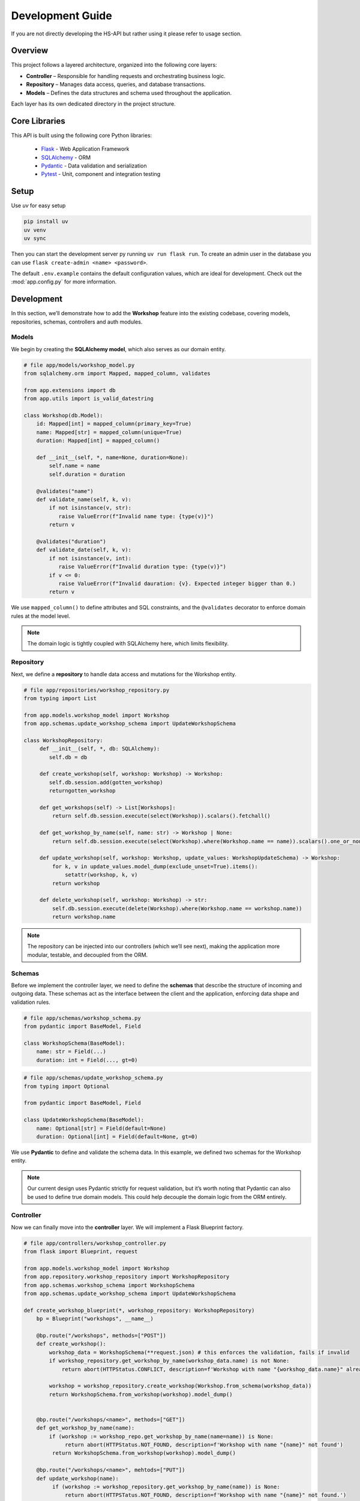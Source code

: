 Development Guide
======

If you are not directly developing the HS-API but rather using it please refer to usage section.

Overview
--------
This project follows a layered architecture, organized into the following core layers:

- **Controller** – Responsible for handling requests and orchestrating business logic.
- **Repository** – Manages data access, queries, and database transactions.
- **Models** – Defines the data structures and schema used throughout the application.

Each layer has its own dedicated directory in the project structure.

Core Libraries
--------------

This API is built using the following core Python libraries:

    - `Flask <https://flask.palletsprojects.com/en/stable/>`_ - Web Application Framework
    - `SQLAlchemy <https://docs.sqlalchemy.org/>`_ - ORM
    - `Pydantic <https://docs.pydantic.dev/latest/>`_ - Data validation and serialization
    - `Pytest <https://pytest.org/>`_ - Unit, component and integration testing

Setup
------
Use `uv` for easy setup

.. code-block:: sh

    pip install uv
    uv venv
    uv sync


Then you can start the development server py running ``uv run flask run``.
To create an admin user in the database you can use ``flask create-admin <name> <password>``.

The default ``.env.example`` contains the default configuration values, which are ideal for development.
Check out the :mod:`app.config.py` for more information.

Development
----------
In this section, we’ll demonstrate how to add the **Workshop** feature into the existing codebase, covering models, repositories, schemas, controllers and auth modules.

Models
~~~~~~~~
We begin by creating the **SQLAlchemy model**, which also serves as our domain entity.

.. code-block:: python

    # file app/models/workshop_model.py
    from sqlalchemy.orm import Mapped, mapped_column, validates

    from app.extensions import db
    from app.utils import is_valid_datestring

    class Workshop(db.Model):
        id: Mapped[int] = mapped_column(primary_key=True)
        name: Mapped[str] = mapped_column(unique=True)
        duration: Mapped[int] = mapped_column()

        def __init__(self, *, name=None, duration=None):
            self.name = name
            self.duration = duration

        @validates("name")
        def validate_name(self, k, v):
            if not isinstance(v, str):
               raise ValueError(f"Invalid name type: {type(v)}")
            return v

        @validates("duration")
        def validate_date(self, k, v):
            if not isinstance(v, int):
               raise ValueError(f"Invalid duration type: {type(v)}")
            if v <= 0:
               raise ValueError(f"Invalid dauration: {v}. Expected integer bigger than 0.)
            return v


We use ``mapped_column()`` to define attributes and SQL constraints, and the ``@validates`` decorator to enforce domain rules at the model level.

.. note::

    The domain logic is tightly coupled with SQLAlchemy here, which limits flexibility.

Repository
~~~~~~~~~~~
Next, we define a **repository** to handle data access and mutations for the Workshop entity.

.. code-block:: python

    # file app/repositories/workshop_repository.py
    from typing import List

    from app.models.workshop_model import Workshop
    from app.schemas.update_workshop_schema import UpdateWorkshopSchema

    class WorkshopRepository:
         def __init__(self, *, db: SQLAlchemy):
            self.db = db

         def create_workshop(self, workshop: Workshop) -> Workshop:
            self.db.session.add(gotten_workshop)
            returngotten_workshop

         def get_workshops(self) -> List[Workshops]:
             return self.db.session.execute(select(Workshop)).scalars().fetchall()

         def get_workshop_by_name(self, name: str) -> Workshop | None:
             return self.db.session.execute(select(Workshop).where(Workshop.name == name)).scalars().one_or_none()

         def update_workshop(self, workshop: Workshop, update_values: WorkshopUpdateSchema) -> Workshop:
             for k, v in update_values.model_dump(exclude_unset=True).items():
                 setattr(workshop, k, v)
             return workshop

         def delete_workshop(self, workshop: Workshop) -> str:
             self.db.session.execute(delete(Workshop).where(Workshop.name == workshop.name))
             return workshop.name

.. note::

    The repository can be injected into our controllers (which we’ll see next), making the application more modular, testable, and decoupled from the ORM.

Schemas
~~~~~~~~~~~

Before we implement the controller layer, we need to define the **schemas** that describe the structure of incoming and outgoing data. These schemas act as the interface between the client and the application, enforcing data shape and validation rules.

.. code-block:: python

    # file app/schemas/workshop_schema.py
    from pydantic import BaseModel, Field

    class WorkshopSchema(BaseModel):
        name: str = Field(...)
        duration: int = Field(..., gt=0)

.. code-block:: python

    # file app/schemas/update_workshop_schema.py
    from typing import Optional

    from pydantic import BaseModel, Field

    class UpdateWorkshopSchema(BaseModel):
        name: Optional[str] = Field(default=None)
        duration: Optional[int] = Field(default=None, gt=0)

We use **Pydantic** to define and validate the schema data. In this example, we defined two schemas for the Workshop entity.

.. note::

    Our current design uses Pydantic strictly for request validation, but it’s worth noting that Pydantic can also be used to define true domain models. This could help decouple the domain logic from the ORM entirely.

Controller
~~~~~~~~~~~
Now we can finally move into the **controller** layer. We will implement a Flask Blueprint factory.

.. code-block:: python

    # file app/controllers/workshop_controller.py
    from flask import Blueprint, request

    from app.models.workshop_model import Workshop
    from app.repository.workshop_repository import WorkshopRepository
    from app.schemas.workshop_schema import WorkshopSchema
    from app.schemas.update_workshop_schema import UpdateWorkshopSchema

    def create_workshop_blueprint(*, workshop_repository: WorkshopRepository)
        bp = Blueprint("workshops", __name__)

        @bp.route("/workshops", methods=["POST"])
        def create_workshop():
            workshop_data = WorkshopSchema(**request.json) # this enforces the validation, fails if invalid
            if workshop_repository.get_workshop_by_name(workshop_data.name) is not None:
                return abort(HTTPStatus.CONFLICT, description=f'Workshop with name "{workshop_data.name}" already exists.')

            workshop = workshop_repository.create_workshop(Workshop.from_schema(workshop_data))
            return WorkshopSchema.from_workshop(workshop).model_dump()


        @bp.route("/workshops/<name>", methods=["GET"])
        def get_workshop_by_name(name):
            if (workshop := workshop_repo.get_workshop_by_name(name=name)) is None:
                 return abort(HTTPStatus.NOT_FOUND, description=f'Workshop with name "{name}" not found')
             return WorkshopSchema.from_workshop(workshop).model_dump()

        @bp.route("/workshops/<name>", mehtods=["PUT"])
        def update_workshop(name):
             if (workshop := workshop_repository.get_workshop_by_name(name)) is None:
                 return abort(HTTPSTatus.NOT_FOUND, description=f'Workshop with name "{name}" not found.')

             workshop_update = UpdateWorkshopSchema(**request.json)
             if workshop_update.name and workshop_repository.get_workshop_by_name(workshop_update.name) is not None:
                 return abort(HTTPStatus.CONFLICT,
                            description=f'Workshop with name "{workshop_update.username}" already exists')

           updated_workshop = workshop_repository.update_workshop(workshop, workshop_update)
           return WorkshopSchema.from_workshop(updated_workshop).model_dump()

        return bp

As you can see there are a few methods being used by our schemas and models that were previously left out, let’s fill those in.

.. code-block:: python

    # file app/models/workshop_model.py
    from typing import TYPE_CHECKING
    from app.extensions import db

    if TYPE_CHECKING: # avoids circular imports
        from app.schemas.workshop_schema import WorkshopSchema

    class Workshop(db.Model):
        @classmethod
        def from_schema(self, schema: "WorkshopSchema"):
          return self(**schema.model_dump())

.. code-block:: python

    # file app/schemas/workshop_schema.py
    from pydantic import BaseModel

    class WorkshopSchema(BaseModel)
        @classmethod
        def from_workshop(self, workshop: Workshop)
          workshop_data = {}
          for field in cls.model_fields:
              if hasattr(workshop, field):
                  member_data[field] = getattr(workshop, field)
          return cls(**workshop_data)

Now to tie it all up we just need to register the blueprint in our application factory.

.. code-block:: python

    # file app/app.py
    from app.extensions import db
    from app.repositories.workshop_repository import WorkshopRepository
    from app.controllers.workshop_controller import create_workshop_bp

    def create_app(config_class=Config, *, workshop_repository=None):
        flask_app = Flask(__name__))
        flask_app.config.from_object(config_class)
        db.init_app(db)

        if workshop_repository is None:
            workshop_repository = WorkshopRepository(db=db)
        workshop_bp = create_workshop_bp(workshop_repository=workshop_repository)

        flask_app.register_blueprint(workshop_bp)

        return flask_app

Our endpoints should now be working, and expecting a JSON schema as declared in our schemas.

.. warning::

    ⚠️ Since we’re using SQLAlchemy models directly as domain entities our models validation is only enforced at the database layer. This means input validation via schemas is crucial to have better control of our domain objects.

.. note::

    A decorator :func:`app.decorators.transactional` is available to do each controller's operations in a single transaction and automatically commit or rollback on failure.

    .. code-block:: python

        @bp.route("/workshop/", methods=["POST"])
        @transactional
        def create_workshop():
            ...


Access
~~~~~~~

Now that we have working endpoints, we need to protect them. Our API requires **authentication**, as only HS members can use it, and it also includes a role-based **authorization** system.

The codebase provides a class, :class:`app.access.AccessController`, which offers some decorators we can use to protect our endpoints accordingly.

.. code-block:: python

    # file app/controllers/workshop_controller.py
    from app.access import AccessController

    def create_workshop_blueprint(*, workshop_repository: WorkshopRepository, access_controller: AccessController):
        bp = Blueprint("workshops", __name__)

        @bp.route("/workshops/<name>", methods=["POST"])
        @access_controller.requires_permission(general="workshop:update")
        def update_workshop(name):
            ...

The permission must also be defined in our permission configuration file for it to take effect.

.. code-block:: yaml

    scopes:
    - name: general
      roles:
      - name: sysadmin
        privilege: 100
        permissions:
          - workshop:update  # added here

This configuration grants users with the `sysadmin` role permission to access the *update_workshop* endpoint. The decorator also enforces login validation, so authentication is also taken care of.

If an endpoint only requires authentication you can also use the :func:`app.access.AccessController.requires_login` decorator.

.. code-block:: python

    @bp.route("/me", methods=["GET"])
    @access_controller.requires_login
    def me():
        ....

Testing
--------

In this section we will add tests for each layer of the Workshop entity. We use **Pytest** to write our tests and ensure the application is not broken!

Models
~~~~~~~

To test our models, we need to activate the Flask application context. We’ll define a pytest fixture to ensure the context is available when running our tests.

.. code-block:: python

    # file tests/models/test_workshop_model.py
    import pytest

    from app import create_app

    @pytest.fixture
    def app():
        flask = create_app()
        with flask.app_context() as ctx:
            yield

With the fixture in place, we can include the ``app`` fixture as a test parameter and safely instantiate models.

.. code-block:: python

    from app.models.workshop_model import Workshop

    def test_workshop_init(app):
        workshop = Workshop(name="name", duration=30)
        assert workshop.name = "name
        assert workshop.duration = 30

    def test_workshop_invalid_init(app):
        with pytest.raises(ValueError) as exc_info:
            workshop = Workshop(name="name", duration=-1)

        assert "Invalid duration" in str(exc_info)

Repositories
~~~~~~~~~~~~

Testing the repository layer requires a working database. For simplicity and isolation, we’ll use an **in-memory SQLite database**.

.. code-block:: python

    # file tests/repositories/test_workshop_repository.py
    import pytest

    from app import create_app
    from app.extensions import db
    from app.respoitories.workshop_repository import WorkshopRepository

    @pytest.fixture(scope="function")
    def app():
        Config.DATABASE_PATH = "sqlite:///:memory:"
        app = create_app()
        with app.app_context():
            db.create_all()
            yield
            db.session.commit() # flush transactions or it won't be able to drop
            db.drop_all()

    @pytest.fixture
    def workshop_repo():
        return WorkshopRepository(db=db)

We can now use the ``workshop_repo`` fixture in our tests to verify the repository methods behave correctly.

.. code-block:: python

    def test_get_workshop_by_name(app, workshop_repo: WorkshopRepository)
        workshop = Workshop(name="name", duration=30)
        db.session.add(workshop)
        gotten_workshop = member_repository.get_workshop_by_name(workshop.name)
        assert gotten_workshop is not None
        assert gotten_workshop.name == workshop.name
        assert gotten_workshop.duration == workshop.duration

    def test_create_workshop(app, workshop_repo: WorkshopRepository):
        workshop = Workshop(name="name", duration=30)
        workshop_repo.create_workshop(workshop)
        created_workshop = db.session.execute(select(Workshop).where(Workshop.name == workshop.name)).scalars().one_or_none()
        assert created_workshop is not None
        assert created_workshop.name == workshop.name
        assert created_workshop.duration == workshop.duration

Controllers
~~~~~~~~~~~~

To test the controllers, we’ll use Flask’s testing utilities alongside Python’s :mod:`unittest.mock` module to mock dependencies. This is where injecting repositories into our controllers gives us flexibility.

.. code-block:: python

    # file: tests/controllers/test_workshop_controller.py
    import pytest

    from unittest.mock import MagicMock
    from flask.testing import FlaskClient

    from app import create_app

    @pytest.fixture
    def mock_workshop_repo():
        mock = MagicMock()
        return mock

    @pytest.fixture
    def client(mock_workshop_repo):
        app = create_app(workshop_repo=mock_workshop_repo)
        app.config["TESTING"] = True
        with app.test_client() as client:
            yield client

We now use our ``client`` fixture to request our controllers.

.. code-block:: python

    def test_get_workshop_name(client: FlaskClient, mock_workshop_repo: WorkshopRepoisotyr):
        mock_workshop_repo.get_workshop_by_name.return_value = Workshop(name="name", duration=30)
        rsp = client.get("/workshop/name")

        assert rsp.status_code == 200
        assert rsp.mimetype == "application/json"

        assert "name" in rsp.json and rsp.json["name"] == "name"
        assert "duration" in rsp.json and rsp.json["duration"] == 30

Schemas
~~~~~~~~
Testing schemas will be easier, as we only need to test our custom validators. For the Workshop entity example provided we didn't set any
custom validation, so let's add one.

.. code-block:: python

    # file app/schemas/workshop_schema.py
    from pydantic import BaseModel, Field, field_validator
    from app.utils import is_valid_datestring

    class WorkshopSchema(BaseModel):
        name: str = Field(...)
        duration: int = Field(..., gt=0)
        date: str = Field(...)

        @field_validator("date")
        @classmethod
        def validate_date(cls, v: str):
            if not is_valid_datestring(v)
                raise ValueError(
                    f'Invalid date format: "{v}". Expected format is "YYYY-MM-DD"'
                )
            return v

.. code-block:: python

    # file test/schemas/test_workshop_schema.py
    import pytest

    from app.schemas.workshop_schema import WorkshopSchema

    def test_datestring():
        workshop_data = WorkshopSchema(name="name", duration=30, date="1970-01-01")
        assert workshop_data.date = "1970-01-01"

    def test_invalid_datestring():
        with pytest.raises(ValueError) as exc_info:
            workshop_data = WorkshopSchema(name="name", duration=30, date="invalid date")

        assert exc_info.type == pydantic.ValidationError
        assert "Invalid date format" in str(exc_info.value.errors()[0].get("ctx", {}).get("error", None))


Extra
------
Now we have the workshop entity! However, there is something still missing. The workshop will have someone who is organizing it, so
we will need to connect it to a member! That will be left as a challenge to the developer who will be looking to follow this guide. :)
